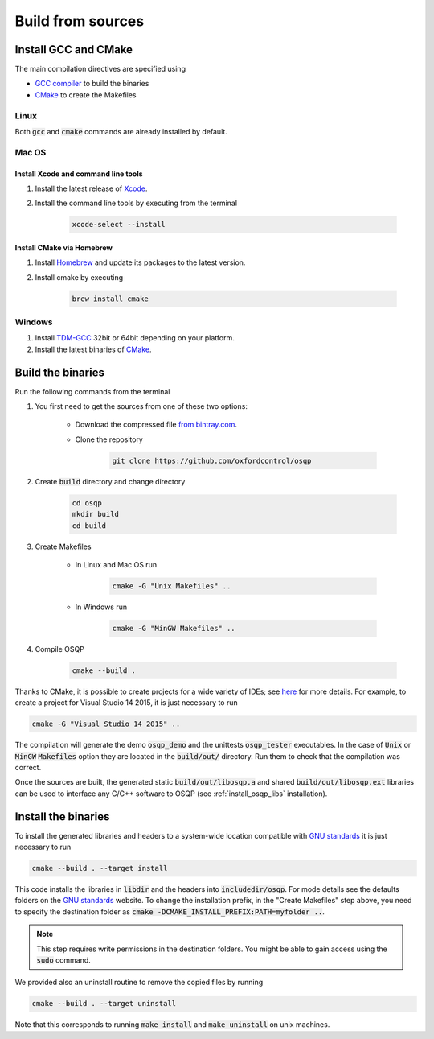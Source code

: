 .. _build_from_sources:


Build from sources
==================

Install GCC and CMake
----------------------

The main compilation directives are specified using

- `GCC compiler <https://gcc.gnu.org/>`_ to build the binaries
- `CMake <https://cmake.org/>`__ to create the Makefiles


Linux
^^^^^
Both :code:`gcc` and :code:`cmake` commands are already installed by default.

Mac OS
^^^^^^

Install Xcode and command line tools
""""""""""""""""""""""""""""""""""""

#. Install the latest release of `Xcode <https://developer.apple.com/download/>`_.

#. Install the command line tools by executing from the terminal

    .. code:: bash

        xcode-select --install

Install CMake via Homebrew
"""""""""""""""""""""""""""

#. Install `Homebrew <https://brew.sh/>`_ and update its packages to the latest version.

#. Install cmake by executing

    .. code:: bash

        brew install cmake


Windows
^^^^^^^

#. Install `TDM-GCC <http://tdm-gcc.tdragon.net/download>`_ 32bit or 64bit depending on your platform.

#. Install the latest binaries of `CMake <https://cmake.org/download/#latest>`__.


Build the binaries
------------------

Run the following commands from the terminal

#. You first need to get the sources from one of these two options:

    * Download the compressed file `from bintray.com <https://dl.bintray.com/bstellato/generic/OSQP/0.4.1/osqp-0.4.1.tar.gz>`_.

    * Clone the repository

        .. code:: bash

            git clone https://github.com/oxfordcontrol/osqp

#. Create :code:`build` directory and change directory

        .. code:: bash

            cd osqp
            mkdir build
            cd build

#. Create Makefiles

    - In Linux and Mac OS run

        .. code:: bash

            cmake -G "Unix Makefiles" ..

    - In Windows run

        .. code:: bash

            cmake -G "MinGW Makefiles" ..


#. Compile OSQP

    .. code:: bash

       cmake --build .


Thanks to CMake, it is possible to create projects for a wide variety of IDEs; see `here <https://cmake.org/cmake/help/latest/manual/cmake-generators.7.html>`_ for more details. For example, to create a project for Visual Studio 14 2015, it is just necessary to run

.. code:: bash

   cmake -G "Visual Studio 14 2015" ..


The compilation will generate the demo :code:`osqp_demo` and the unittests :code:`osqp_tester` executables. In the case of :code:`Unix` or :code:`MinGW` :code:`Makefiles` option they are located in the :code:`build/out/` directory.  Run them to check that the compilation was correct.


Once the sources are built, the generated static :code:`build/out/libosqp.a` and shared :code:`build/out/libosqp.ext` libraries can be used to interface any C/C++ software to OSQP (see :ref:`install_osqp_libs` installation).

.. _install_the_binaries:

Install the binaries
--------------------



To install the generated libraries and headers to a system-wide location compatible with `GNU standards <http://www.gnu.org/prep/standards/html_node/Directory-Variables.html>`_ it is just necessary to run

.. code:: bash

   cmake --build . --target install

This code installs the libraries in :code:`libdir` and the headers into :code:`includedir/osqp`. For mode details see the defaults folders on the `GNU standards <http://www.gnu.org/prep/standards/html_node/Directory-Variables.html>`_ website.
To change the installation prefix, in the "Create Makefiles" step above, you need to specify the destination folder as :code:`cmake -DCMAKE_INSTALL_PREFIX:PATH=myfolder ..`.

.. note:: This step requires write permissions in the destination
	  folders. You might be able to gain access using the
	  :code:`sudo` command.

We provided also an uninstall routine to remove the copied files by running

.. code:: bash

   cmake --build . --target uninstall

Note that this corresponds to running :code:`make install` and :code:`make uninstall` on unix machines.
